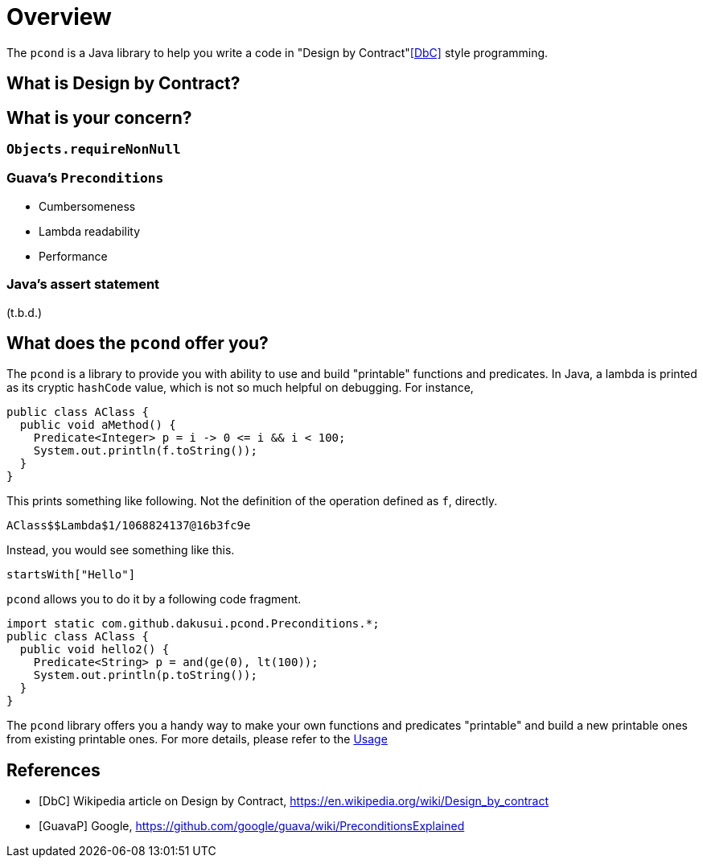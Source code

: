 = Overview

// suppress inspection "AsciiDocLinkResolve"
The `pcond` is a Java library to help you write a code in "Design by Contract"<<DbC>> style programming.

== What is Design by Contract?

== What is your concern?

=== `Objects.requireNonNull`

=== Guava's `Preconditions`

- Cumbersomeness
- Lambda readability
- Performance

=== Java's assert statement

(t.b.d.)

== What does the `pcond` offer you?
The `pcond` is a library to provide you with ability to use and build "printable" functions and predicates.
In Java, a lambda is printed as its cryptic `hashCode` value, which is not so much helpful on debugging.
For instance,

[source,java]
----
public class AClass {
  public void aMethod() {
    Predicate<Integer> p = i -> 0 <= i && i < 100;
    System.out.println(f.toString());
  }
}
----

This prints something like following.
Not the definition of the operation defined as `f`, directly.

----
AClass$$Lambda$1/1068824137@16b3fc9e
----

Instead, you would see something like this.

----
startsWith["Hello"]
----

`pcond` allows you to do it by a following code fragment.

[source,java]
----
import static com.github.dakusui.pcond.Preconditions.*;
public class AClass {
  public void hello2() {
    Predicate<String> p = and(ge(0), lt(100));
    System.out.println(p.toString());
  }
}
----

The `pcond` library offers you a handy way to make your own functions and predicates "printable" and build a new printable ones from existing printable ones.
For more details, please refer to the link:usage.adoc[Usage]

[bibliography]
== References
- [[[DbC]]] Wikipedia article on Design by Contract, https://en.wikipedia.org/wiki/Design_by_contract
- [[[GuavaP]]] Google, https://github.com/google/guava/wiki/PreconditionsExplained